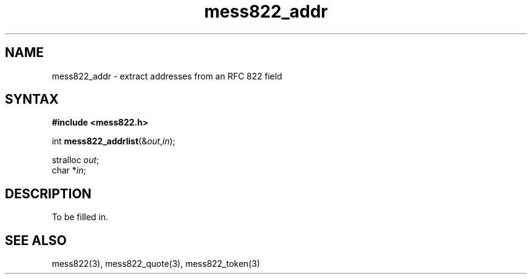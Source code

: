 .TH mess822_addr 3
.SH NAME
mess822_addr \- extract addresses from an RFC 822 field
.SH SYNTAX
.B #include <mess822.h>

int \fBmess822_addrlist\fP(&\fIout\fR,\fIin\fR);

stralloc \fIout\fR;
.br
char *\fIin\fR;
.SH DESCRIPTION
To be filled in.
.SH "SEE ALSO"
mess822(3),
mess822_quote(3),
mess822_token(3)
